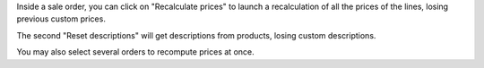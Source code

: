 Inside a sale order, you can click on "Recalculate prices" to launch a
recalculation of all the prices of the lines, losing previous custom prices.

The second "Reset descriptions" will get descriptions from products, losing
custom descriptions.

.. image:: /sale_order_price_recalculation/static/description/sale_order_price_recalculation.png
    :alt: Sale order price recalculation

You may also select several orders to recompute prices at once.
